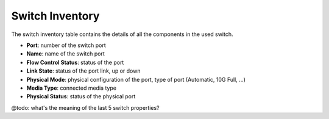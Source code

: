 .. _switch_inventory:

Switch Inventory
================

The switch inventory table contains the details of all the components in the used switch.

* **Port**: number of the switch port
* **Name**: name of the switch port
* **Flow Control Status**: status of the port
* **Link State**: status of the port link, up or down
* **Physical Mode**: physical configuration of the port, type of port (Automatic, 10G Full, ...)
* **Media Type**: connected media type
* **Physical Status**: status of the physical port

@todo: what's the meaning of the last 5 switch properties?

